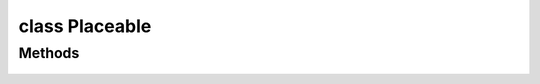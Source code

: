 .. highlight:: lua
.. default-domain:: lua

class Placeable
===============

.. class:: Placeable

Methods
-------

  .. method:: Placeable:DoAction(action)

  .. method:: Placeable:GetIsActionPossible(action)

  .. method:: Placeable:GetIsStatic()

  .. method:: Placeable:GetIllumination()

  .. method:: Placeable:GetSittingCreature()

  .. method:: Placeable:GetUseable()

  .. method:: Placeable:SetAppearance(value)

  .. method:: Placeable:SetIllumination(illuminate)

  .. method:: Placeable:SetUseable(useable)